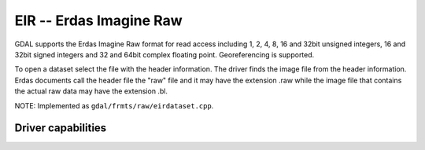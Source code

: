 .. _raster.eir:

================================================================================
EIR -- Erdas Imagine Raw
================================================================================

.. shortname:: EIR

.. built_in_by_default::

GDAL supports the Erdas Imagine Raw format for read access including 1,
2, 4, 8, 16 and 32bit unsigned integers, 16 and 32bit signed integers
and 32 and 64bit complex floating point. Georeferencing is supported.

To open a dataset select the file with the header information. The
driver finds the image file from the header information. Erdas documents
call the header file the "raw" file and it may have the extension .raw
while the image file that contains the actual raw data may have the
extension .bl.

NOTE: Implemented as ``gdal/frmts/raw/eirdataset.cpp``.


Driver capabilities
-------------------

.. supports_georeferencing::

.. supports_virtualio::
